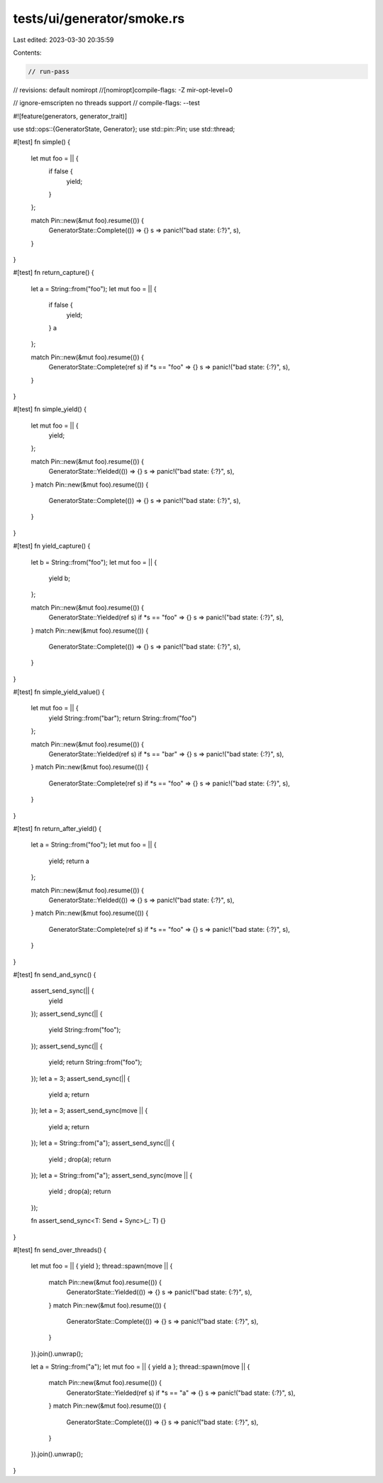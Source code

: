 tests/ui/generator/smoke.rs
===========================

Last edited: 2023-03-30 20:35:59

Contents:

.. code-block:: rs

    // run-pass

// revisions: default nomiropt
//[nomiropt]compile-flags: -Z mir-opt-level=0

// ignore-emscripten no threads support
// compile-flags: --test

#![feature(generators, generator_trait)]

use std::ops::{GeneratorState, Generator};
use std::pin::Pin;
use std::thread;

#[test]
fn simple() {
    let mut foo = || {
        if false {
            yield;
        }
    };

    match Pin::new(&mut foo).resume(()) {
        GeneratorState::Complete(()) => {}
        s => panic!("bad state: {:?}", s),
    }
}

#[test]
fn return_capture() {
    let a = String::from("foo");
    let mut foo = || {
        if false {
            yield;
        }
        a
    };

    match Pin::new(&mut foo).resume(()) {
        GeneratorState::Complete(ref s) if *s == "foo" => {}
        s => panic!("bad state: {:?}", s),
    }
}

#[test]
fn simple_yield() {
    let mut foo = || {
        yield;
    };

    match Pin::new(&mut foo).resume(()) {
        GeneratorState::Yielded(()) => {}
        s => panic!("bad state: {:?}", s),
    }
    match Pin::new(&mut foo).resume(()) {
        GeneratorState::Complete(()) => {}
        s => panic!("bad state: {:?}", s),
    }
}

#[test]
fn yield_capture() {
    let b = String::from("foo");
    let mut foo = || {
        yield b;
    };

    match Pin::new(&mut foo).resume(()) {
        GeneratorState::Yielded(ref s) if *s == "foo" => {}
        s => panic!("bad state: {:?}", s),
    }
    match Pin::new(&mut foo).resume(()) {
        GeneratorState::Complete(()) => {}
        s => panic!("bad state: {:?}", s),
    }
}

#[test]
fn simple_yield_value() {
    let mut foo = || {
        yield String::from("bar");
        return String::from("foo")
    };

    match Pin::new(&mut foo).resume(()) {
        GeneratorState::Yielded(ref s) if *s == "bar" => {}
        s => panic!("bad state: {:?}", s),
    }
    match Pin::new(&mut foo).resume(()) {
        GeneratorState::Complete(ref s) if *s == "foo" => {}
        s => panic!("bad state: {:?}", s),
    }
}

#[test]
fn return_after_yield() {
    let a = String::from("foo");
    let mut foo = || {
        yield;
        return a
    };

    match Pin::new(&mut foo).resume(()) {
        GeneratorState::Yielded(()) => {}
        s => panic!("bad state: {:?}", s),
    }
    match Pin::new(&mut foo).resume(()) {
        GeneratorState::Complete(ref s) if *s == "foo" => {}
        s => panic!("bad state: {:?}", s),
    }
}

#[test]
fn send_and_sync() {
    assert_send_sync(|| {
        yield
    });
    assert_send_sync(|| {
        yield String::from("foo");
    });
    assert_send_sync(|| {
        yield;
        return String::from("foo");
    });
    let a = 3;
    assert_send_sync(|| {
        yield a;
        return
    });
    let a = 3;
    assert_send_sync(move || {
        yield a;
        return
    });
    let a = String::from("a");
    assert_send_sync(|| {
        yield ;
        drop(a);
        return
    });
    let a = String::from("a");
    assert_send_sync(move || {
        yield ;
        drop(a);
        return
    });

    fn assert_send_sync<T: Send + Sync>(_: T) {}
}

#[test]
fn send_over_threads() {
    let mut foo = || { yield };
    thread::spawn(move || {
        match Pin::new(&mut foo).resume(()) {
            GeneratorState::Yielded(()) => {}
            s => panic!("bad state: {:?}", s),
        }
        match Pin::new(&mut foo).resume(()) {
            GeneratorState::Complete(()) => {}
            s => panic!("bad state: {:?}", s),
        }
    }).join().unwrap();

    let a = String::from("a");
    let mut foo = || { yield a };
    thread::spawn(move || {
        match Pin::new(&mut foo).resume(()) {
            GeneratorState::Yielded(ref s) if *s == "a" => {}
            s => panic!("bad state: {:?}", s),
        }
        match Pin::new(&mut foo).resume(()) {
            GeneratorState::Complete(()) => {}
            s => panic!("bad state: {:?}", s),
        }
    }).join().unwrap();
}


